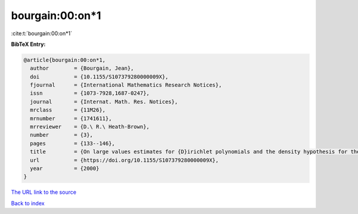 bourgain:00:on*1
================

:cite:t:`bourgain:00:on*1`

**BibTeX Entry:**

.. code-block:: bibtex

   @article{bourgain:00:on*1,
     author        = {Bourgain, Jean},
     doi           = {10.1155/S107379280000009X},
     fjournal      = {International Mathematics Research Notices},
     issn          = {1073-7928,1687-0247},
     journal       = {Internat. Math. Res. Notices},
     mrclass       = {11M26},
     mrnumber      = {1741611},
     mrreviewer    = {D.\ R.\ Heath-Brown},
     number        = {3},
     pages         = {133--146},
     title         = {On large values estimates for {D}irichlet polynomials and the density hypothesis for the {R}iemann zeta function},
     url           = {https://doi.org/10.1155/S107379280000009X},
     year          = {2000}
   }

`The URL link to the source <https://doi.org/10.1155/S107379280000009X>`__


`Back to index <../By-Cite-Keys.html>`__
